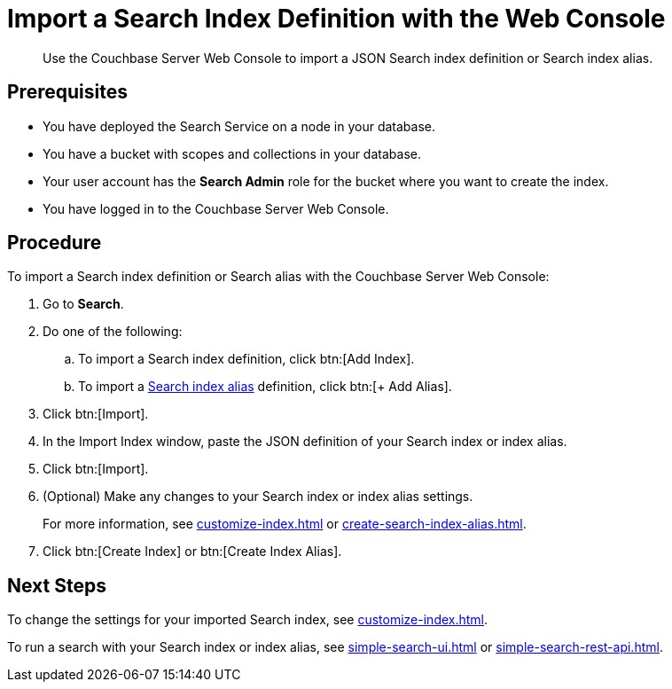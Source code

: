 = Import a Search Index Definition with the Web Console
:page-topic-type: guide
:description: Use the Couchbase Server Web Console to import a JSON Search index definition or Search index alias.

[abstract]
{description}

== Prerequisites

* You have deployed the Search Service on a node in your database. 

* You have a bucket with scopes and collections in your database. 

* Your user account has the *Search Admin* role for the bucket where you want to create the index.  

* You have logged in to the Couchbase Server Web Console. 

== Procedure

To import a Search index definition or Search alias with the Couchbase Server Web Console:

. Go to *Search*.
. Do one of the following:
.. To import a Search index definition, click btn:[Add Index].
.. To import a xref:index-aliases.adoc[Search index alias] definition, click btn:[+ Add Alias].
. Click btn:[Import].
. In the Import Index window, paste the JSON definition of your Search index or index alias.
. Click btn:[Import].
. (Optional) Make any changes to your Search index or index alias settings. 
+
For more information, see xref:customize-index.adoc[] or xref:create-search-index-alias.adoc[].
. Click btn:[Create Index] or btn:[Create Index Alias].

== Next Steps

To change the settings for your imported Search index, see xref:customize-index.adoc[]. 

To run a search with your Search index or index alias, see xref:simple-search-ui.adoc[] or xref:simple-search-rest-api.adoc[].